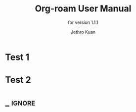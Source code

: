 #+TITLE: Org-roam User Manual
#+AUTHOR: Jethro Kuan
#+EMAIL: jethrokuan95@gmail.com
#+LANGUAGE: en

#+TEXINFO_DIR_CATEGORY: Emacs
#+TEXINFO_DIR_TITLE: org-roam: (org-roam).
#+TEXINFO_DIR_DESC: Rudimentary Roam Replica for Emacs.
#+SUBTITLE: for version 1.1.1


#+TEXINFO_DEFFN: t
#+OPTIONS: H:4 num:3 toc:2 creator:t

* Test 1
* Test 2

* _ :ignore:
# Local Variables:
# eval: (require 'org-man     nil t)
# eval: (require 'ox-texinfo+ nil t)
# eval: (and (require 'ox-extra nil t) (ox-extras-activate '(ignore-headlines)))
# indent-tabs-mode: nil
# org-src-preserve-indentation: nil
# End:
